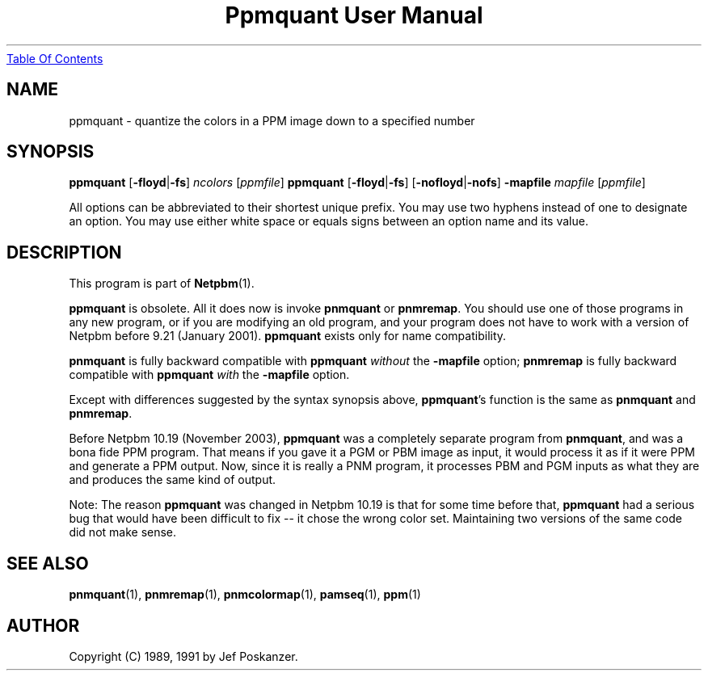 ." This man page was generated by the Netpbm tool 'makeman' from HTML source.
." Do not hand-hack it!  If you have bug fixes or improvements, please find
." the corresponding HTML page on the Netpbm website, generate a patch
." against that, and send it to the Netpbm maintainer.
.TH "Ppmquant User Manual" 0 "22 October 2003" "netpbm documentation"
.UR ppmquant.html#index
Table Of Contents
.UE
\&

.UN lbAB
.SH NAME
ppmquant - quantize the colors in a PPM image down to a specified number

.UN lbAC
.SH SYNOPSIS

\fBppmquant\fP
[\fB-floyd\fP|\fB-fs\fP]
\fIncolors\fP
[\fIppmfile\fP]
\fBppmquant\fP
[\fB-floyd\fP|\fB-fs\fP]
[\fB-nofloyd\fP|\fB-nofs\fP]
\fB-mapfile\fP
\fImapfile\fP
[\fIppmfile\fP]
.PP
All options can be abbreviated to their shortest unique prefix.  You
may use two hyphens instead of one to designate an option.  You may
use either white space or equals signs between an option name and its
value.

.UN lbAD
.SH DESCRIPTION
.PP
This program is part of
.BR Netpbm (1).
.PP
\fBppmquant\fP is obsolete.  All it does now is invoke
\fBpnmquant\fP or \fBpnmremap\fP.  You should use one of those
programs in any new program, or if you are modifying an old program,
and your program does not have to work with a version of Netpbm before
9.21 (January 2001).  \fBppmquant\fP exists only for name
compatibility.
.PP
\fBpnmquant\fP is fully backward compatible with \fBppmquant\fP
\fIwithout\fP the \fB-mapfile\fP option; \fBpnmremap\fP is fully
backward compatible with \fBppmquant\fP \fIwith\fP the
\fB-mapfile\fP option.
.PP
Except with differences suggested by the syntax synopsis above,
\fBppmquant\fP's function is the same as \fBpnmquant\fP and
\fBpnmremap\fP.
.PP
Before Netpbm 10.19 (November 2003), \fBppmquant\fP was a completely
separate program from \fBpnmquant\fP, and was a bona fide PPM program.
That means if you gave it a PGM or PBM image as input, it would process it
as if it were PPM and generate a PPM output.  Now, since it is really a
PNM program, it processes PBM and PGM inputs as what they are and produces
the same kind of output.
.PP
Note: The reason \fBppmquant\fP was changed in Netpbm 10.19 is
that for some time before that, \fBppmquant\fP had a serious bug that
would have been difficult to fix -- it chose the wrong color set.
Maintaining two versions of the same code did not make sense.

.UN lbAF
.SH SEE ALSO
.BR pnmquant (1),
.BR pnmremap (1),
.BR pnmcolormap (1),
.BR pamseq (1),
.BR ppm (1)

.UN lbAG
.SH AUTHOR

Copyright (C) 1989, 1991 by Jef Poskanzer.

